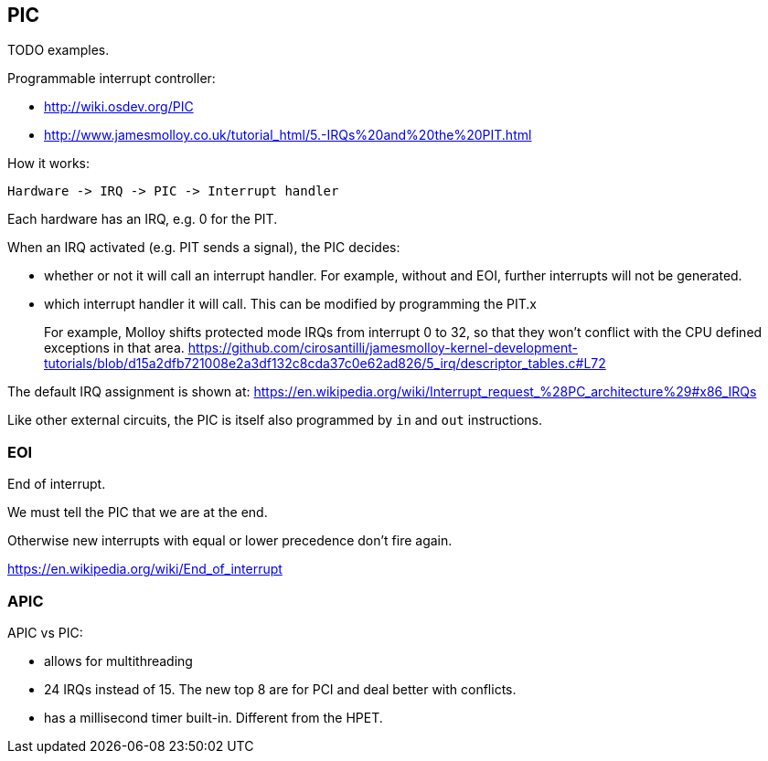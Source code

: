 == PIC

TODO examples.

Programmable interrupt controller:

* http://wiki.osdev.org/PIC
* http://www.jamesmolloy.co.uk/tutorial_html/5.-IRQs%20and%20the%20PIT.html

How it works:

....
Hardware -> IRQ -> PIC -> Interrupt handler
....

Each hardware has an IRQ, e.g. 0 for the PIT.

When an IRQ activated (e.g. PIT sends a signal), the PIC decides:

* whether or not it will call an interrupt handler. For example, without and EOI, further interrupts will not be generated.
* which interrupt handler it will call. This can be modified by programming the PIT.x
+
For example, Molloy shifts protected mode IRQs from interrupt 0 to 32, so that they won't conflict with the CPU defined exceptions in that area. https://github.com/cirosantilli/jamesmolloy-kernel-development-tutorials/blob/d15a2dfb721008e2a3df132c8cda37c0e62ad826/5_irq/descriptor_tables.c#L72

The default IRQ assignment is shown at: https://en.wikipedia.org/wiki/Interrupt_request_%28PC_architecture%29#x86_IRQs

Like other external circuits, the PIC is itself also programmed by `in` and `out` instructions.

=== EOI

End of interrupt.

We must tell the PIC that we are at the end.

Otherwise new interrupts with equal or lower precedence don't fire again.

https://en.wikipedia.org/wiki/End_of_interrupt

=== APIC

APIC vs PIC:

* allows for multithreading
* 24 IRQs instead of 15. The new top 8 are for PCI and deal better with conflicts.
* has a millisecond timer built-in. Different from the HPET.
